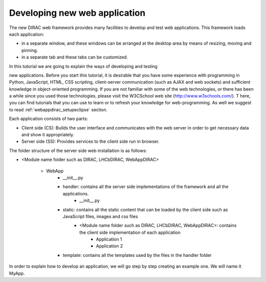 .. _webappdirac_developwebapp:

==============================
Developing new web application
==============================

The new DIRAC web framework provides many facilities to develop and test web applications. 
This framework loads each application:

* in a separate window, and these windows can be arranged at the desktop area by means of resizing, moving and pinning. 
* in a separate tab and these tabs can be customized.

In this tutorial we are going to explain the ways of developing and testing 

new applications.
Before you start this tutorial, it is desirable that you have some experience with programming in Python, JavaScript, HTML, 
CSS scripting, client-server communication (such as AJAX and web sockets) and sufficient knowledge 
in object-oriented programming. If you are not familiar with some of the web technologies, or 
there has been a while since you used those technologies, please visit the W3CSchool web site (`<http://www.w3schools.com/>`_). T
here, you can find tutorials that you can use to learn or to refresh your knowledge for web-programming. 
As well we suggest to read :ref:`webappdirac_setupeclipse` section.

Each application consists of two parts:

* Client side (CS): Builds the user interface and communicates with the web server in order to get necessary data and show it appropriately.
* Server side (SS): Provides services to the client side run in browser.

The folder structure of the server side web installation is as follows:

* <Module name folder such as DIRAC, LHCbDIRAC, WebAppDIRAC>

   * WebApp
      * __init__.py
      * handler: contains all the server side implementations of the framework and all the applications.
         * __init__.py
      * static: contains all the static content that can be loaded by the client side such as JavaScript files, images and css files
         * <Module name folder such as DIRAC, LHCbDIRAC, WebAppDIRAC>: contains the client side implementation of each application
            * Application 1
            * Application 2
      * template: contains all the templates used by the files in the handler folder

In order to explain how to develop an application, we will go step by step creating an example one. We will name it MyApp.
